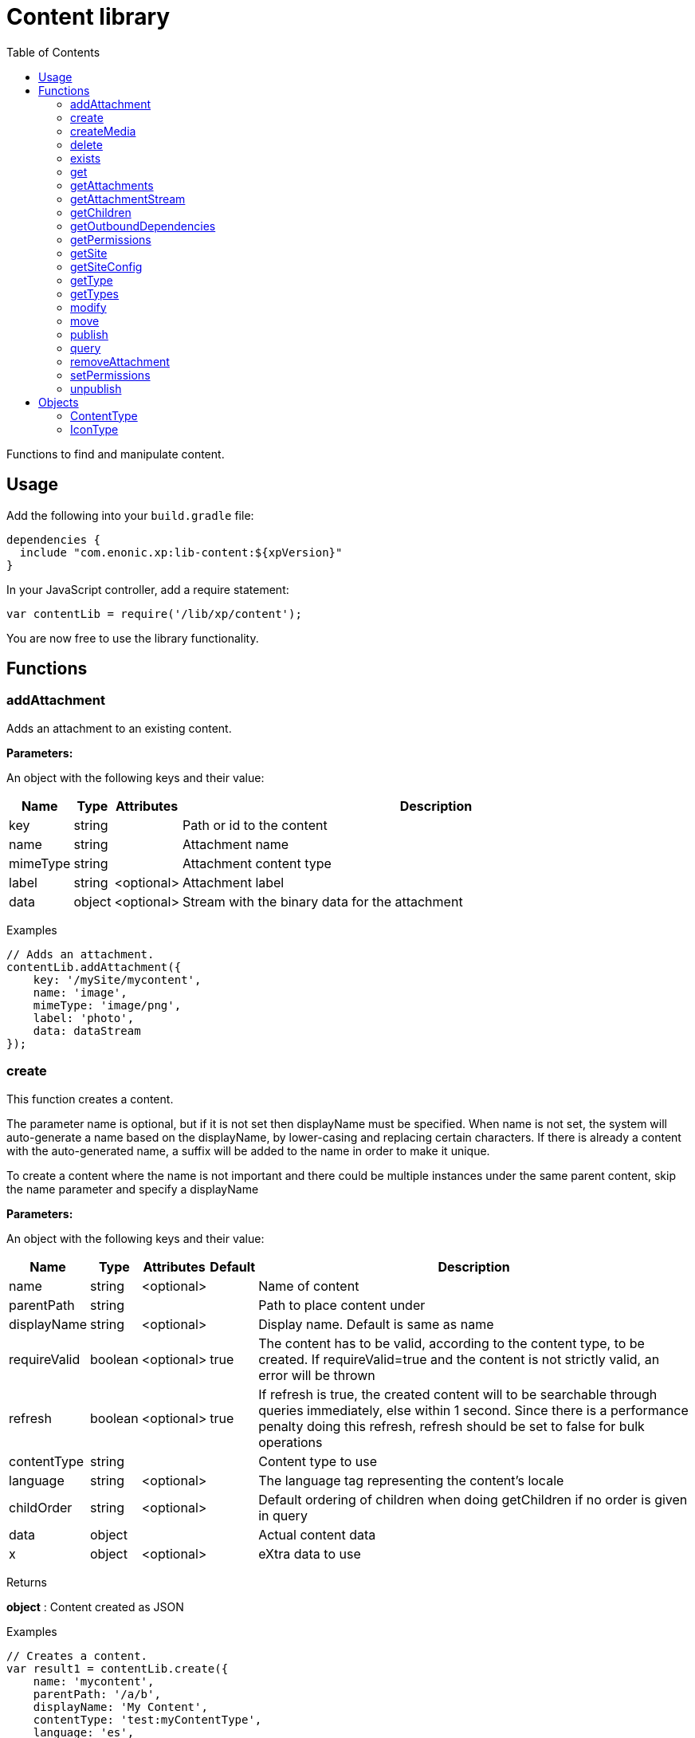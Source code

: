 = Content library
:toc: right
:imagesdir: images

Functions to find and manipulate content.

== Usage

Add the following into your `build.gradle` file:

[source,groovy]
----
dependencies {
  include "com.enonic.xp:lib-content:${xpVersion}"
}
----

In your JavaScript controller, add a require statement:

[source,js]
----
var contentLib = require('/lib/xp/content');
----

You are now free to use the library functionality.

== Functions

=== addAttachment

Adds an attachment to an existing content.

[.lead]
*Parameters:*

An object with the following keys and their value:

[%header,cols="1%,1%,1%,98%a"]
[frame="none"]
[grid="none"]
|===
| Name | Type | Attributes| Description
| key | string | | Path or id to the content
| name | string | | Attachment name
| mimeType | string | | Attachment content type
| label | string | <optional> | Attachment label
| data | object | <optional> | Stream with the binary data for the attachment
|===

[.lead]
Examples

```js
// Adds an attachment.
contentLib.addAttachment({
    key: '/mySite/mycontent',
    name: 'image',
    mimeType: 'image/png',
    label: 'photo',
    data: dataStream
});
```

=== create

This function creates a content.

The parameter name is optional, but if it is not set then displayName must be specified. When name is not set, the system will auto-generate a name based on the displayName, by lower-casing and replacing certain characters. If there is already a content with the auto-generated name, a suffix will be added to the name in order to make it unique.

To create a content where the name is not important and there could be multiple instances under the same parent content, skip the name parameter and specify a displayName

[.lead]
*Parameters:*

An object with the following keys and their value:

[%header,cols="1%,1%,1%,1%,98%a"]
[frame="none"]
[grid="none"]
|===
| Name | Type | Attributes| Default| Description
| name | string | <optional> | | Name of content
| parentPath | string | | | Path to place content under
| displayName | string | <optional> | | Display name. Default is same as name
| requireValid | boolean | <optional> | true | The content has to be valid, according to the content type, to be created. If requireValid=true and the content is not strictly valid, an error will be thrown
| refresh | boolean | <optional> | true | If refresh is true, the created content will to be searchable through queries immediately, else within 1 second. Since there is a performance penalty doing this refresh, refresh should be set to false for bulk operations
| contentType | string | | | Content type to use
| language | string | <optional> | | The language tag representing the content’s locale
| childOrder | string | <optional> | | Default ordering of children when doing getChildren if no order is given in query
| data | object | | | Actual content data
| x | object | <optional> | | eXtra data to use
|===

[.lead]
Returns

*object* : Content created as JSON

[.lead]
Examples

```js
// Creates a content.
var result1 = contentLib.create({
    name: 'mycontent',
    parentPath: '/a/b',
    displayName: 'My Content',
    contentType: 'test:myContentType',
    language: 'es',
    data: {
        a: 1,
        b: 2,
        c: ['1', '2'],
        d: {
            e: {
                f: 3.6,
                g: true
            }
        }
    },
    x: {
        "com-enonic-myapplication": {
            myschema: {
                a: 1
            }
        }
    },
    "attachments": {},
    "publish": {}
});

log.info('Content created with id ' + result1._id);
```
```js
// Check if content already exists.
try {
    var result2 = contentLib.create({
        name: 'mycontent',
        parentPath: '/a/b',
        displayName: 'My Content',
        contentType: 'test:myContentType',
        data: {}
    });

    log.info('Content created with id ' + result2._id);

} catch (e) {
    if (e.code == 'contentAlreadyExists') {
        log.error('There is already a content with that name');
    } else {
        log.error('Unexpected error: ' + e.message);
    }
}
```
```js
// Content created.
var expected = {
    "_id": "123456",
    "_name": "mycontent",
    "_path": "/a/b/mycontent",
    "creator": "user:system:anonymous",
    "createdTime": "1975-01-08T00:00:00Z",
    "type": "test:myContentType",
    "displayName": "My Content",
    "hasChildren": false,
    "language": "es",
    "valid": false,
    "data": {
        "a": 1,
        "b": 2,
        "c": [
            "1",
            "2"
        ],
        "d": {
            "e": {
                "f": 3.6,
                "g": true
            }
        }
    },
    "x": {
        "com-enonic-myapplication": {
            "myschema": {
                "a": 1
            }
        }
    },
    "page": {},
    "attachments": {},
    "publish": {}
};
```

=== createMedia

Creates a media content

[.lead]
*Parameters:*

An object with the following keys and their value:

[%header,cols="1%,1%,1%,1%,98%a"]
[frame="none"]
[grid="none"]
|===
| Name | Type | Attributes| Default| Description
| name | string | <optional> | | Name of content
| parentPath | string | <optional> | / | Path to place content under
| mimeType | string | <optional> | | Mime-type of the data
| focalX | number | <optional> | | Focal point for X axis (if it's an image)
| focalY | number | <optional> | | Focal point for Y axis (if it's an image)
| data | | | | Data (as stream) to use
|===

[.lead]
Returns

*object* : Returns the created media content

[.lead]
Examples

```js
// Creates a media.
var result = contentLib.createMedia({
    name: 'mycontent',
    parentPath: '/a/b',
    mimeType: 'text/plain',
    data: stream
});
```
```js
// Media created.
var expected = {
    "_id": "123456",
    "_name": "mycontent",
    "_path": "/a/b/mycontent",
    "creator": "user:system:anonymous",
    "createdTime": "1975-01-08T00:00:00Z",
    "type": "base:unstructured",
    "hasChildren": false,
    "valid": false,
    "data": {},
    "x": {},
    "page": {},
    "attachments": {},
    "publish": {}
};
```

=== delete

This function deletes a content

[.lead]
*Parameters:*

An object with the following keys and their value:

[%header,cols="1%,1%,98%a"]
[frame="none"]
[grid="none"]
|===
| Name | Type | Description
| key | string | Path or id to the content
|===

[.lead]
Returns

*boolean* : True if deleted, false otherwise

[.lead]
Examples

```js
// Deletes a content by path.
var result = contentLib.delete({
    key: '/features/js-libraries/mycontent'
});

if (result) {
    log.info('Content deleted');
} else {
    log.info('Content was not found');
}
```

=== exists

This function checks if a content exists for the current context.

[.lead]
*Parameters:*

An object with the following keys and their value:

[%header,cols="1%,1%,98%a"]
[frame="none"]
[grid="none"]
|===
| Name | Type | Description
| key | string | Path or id to the content
|===

[.lead]
Returns

*boolean* : True if exists, false otherwise

[.lead]
Examples

```js
// Checking if a content exists
var result = contentLib.exists({
    key: '/path/to/mycontent'
});

if (result) {
    log.info('Content exists');
} else {
    log.info('Content does not exist');
}
```


=== get

This function fetches a content

[.lead]
*Parameters:*

An object with the following keys and their value:

[%header,cols="1%,1%,98%a"]
[frame="none"]
[grid="none"]
|===
| Name | Type | Description
| key | string | Path or id to the content
|===

[.lead]
Returns

*object* : The content (as JSON) fetched from the repository

[.lead]
Examples

```js
// Gets a single content by path.
var result = contentLib.get({
    key: '/path/to/mycontent'
});

if (result) {
    log.info('Display Name = ' + result.displayName);
} else {
    log.info('Content was not found');
}
```
```js
// Content as it is returned.
var expected = {
    "_id": "123456",
    "_name": "mycontent",
    "_path": "/path/to/mycontent",
    "creator": "user:system:admin",
    "modifier": "user:system:admin",
    "createdTime": "1970-01-01T00:00:00Z",
    "modifiedTime": "1970-01-01T00:00:00Z",
    "type": "base:unstructured",
    "displayName": "My Content",
    "hasChildren": false,
    "language": "en",
    "valid": true,
    "childOrder": "_ts DESC, _name ASC",
    "data": {
        "myfield": "Hello World"
    },
    "x": {},
    "page": {},
    "attachments": {
        "logo.png": {
            "name": "logo.png",
            "label": "small",
            "size": 6789,
            "mimeType": "image/png"
        },
        "document.pdf": {
            "name": "document.pdf",
            "size": 12345,
            "mimeType": "application/pdf"
        }
    },
    "publish": {}
};
```

=== getAttachments

This function returns a content attachments

[.lead]
*Parameters:*

[%header,cols="1%,1%,98%a"]
[frame="none"]
[grid="none"]
|===
| Name  | Type   | Description
| key | string | Path or id to the content
|===

[.lead]
Returns

*object* : An object with all the attachments that belong to the content, where the key is the attachment name. Or null if the content cannot be found

[.lead]
Examples

```js
// Attachments returned.
var expected = {
    "logo.png": {
        "name": "logo.png",
        "label": "small",
        "size": 6789,
        "mimeType": "image/png"
    },
    "document.pdf": {
        "name": "document.pdf",
        "size": 12345,
        "mimeType": "application/pdf"
    }
};
```

=== getAttachmentStream

This function returns a data-stream for the specified content attachment

[.lead]
*Parameters:*

An object with the following keys and their value:

[%header,cols="1%,1%,98%a"]
[frame="none"]
[grid="none"]
|===
| Name | Type | Description
| key | string | Path or id to the content
| name | string | Attachment name
|===

[.lead]
Returns

* : Stream of the attachment data

[.lead]
Examples

```js
// Get stream for attachment.
var stream = contentLib.getAttachmentStream({
    key: '/a/b/mycontent',
    name: 'document.pdf'
});
```

=== getChildren

This function fetches children of a content

[.lead]
*Parameters:*

An object with the following keys and their value:

[%header,cols="1%,1%,1%,1%,98%a"]
[frame="none"]
[grid="none"]
|===
| Name | Type | Attributes| Default| Description
| key | string | | | Path or id to the parent content
| start | number | <optional> | 0 | Start index (used for paging)
| count | number | <optional> | 10 | Number of contents to fetch
| sort | string | <optional> | | Sorting expression
|===

[.lead]
Returns

*object* : Result (of content) fetched from the repository

[.lead]
Examples

```js
// Returns the children of specified path.
var result = contentLib.getChildren({
    key: '/path/to',
    start: 0,
    count: 2,
    sort: '_modifiedTime ASC'
});

log.info('Found ' + result.total + ' number of contents');

for (var i = 0; i < result.hits.length; i++) {
    var content = result.hits[i];
    log.info('Content ' + content._name + ' loaded');
}
```
```js
// Result set returned.
var expected = {
    "total": 20,
    "count": 2,
    "hits": [
        {
            "_id": "id1",
            "_name": "name1",
            "_path": "/a/b/name1",
            "creator": "user:system:admin",
            "modifier": "user:system:admin",
            "createdTime": "1970-01-01T00:00:00Z",
            "modifiedTime": "1970-01-01T00:00:00Z",
            "type": "base:unstructured",
            "displayName": "My Content 1",
            "hasChildren": false,
            "valid": false,
            "data": {},
            "x": {},
            "page": {},
            "attachments": {},
            "publish": {}
        },
        {
            "_id": "id2",
            "_name": "name2",
            "_path": "/a/b/name2",
            "creator": "user:system:admin",
            "modifier": "user:system:admin",
            "createdTime": "1970-01-01T00:00:00Z",
            "modifiedTime": "1970-01-01T00:00:00Z",
            "type": "base:unstructured",
            "displayName": "My Content 2",
            "hasChildren": false,
            "valid": false,
            "data": {},
            "x": {},
            "page": {},
            "attachments": {},
            "publish": {}
        }
    ]
};
```



=== getOutboundDependencies

NOTE: This function was first introduced in v7.2

This function returns the list of content items that are outbound dependencies of specified content.

[.lead]
*Parameters:*

An object with the following properties:

[%header,cols="1%,1%,98%a"]
[frame="none"]
[grid="none"]
|===
| Name | Type | Description
| key | string | Path or id to the content
|===

[.lead]
Returns

*Array.<string>* : List with ids of dependent content items


[.lead]
Examples

```js
// Gets outbound dependencies of content by its Id.
var result = contentLib.getOutboundDependencies({
    key: '/features/js-libraries/mycontent'
});

if (result) {
    log.info('Outbound dependencies: ' + result);
} else {
    log.info('Outbound dependencies were not found');
}
```

=== getPermissions

Gets permissions on a content

[.lead]
*Parameters:*

An object with the following keys and their value:

[%header,cols="1%,1%,98%a"]
[frame="none"]
[grid="none"]
|===
| Name | Type | Description
| key | string | Path or id to the content
|===

[.lead]
Returns

*object* : Content permissions

[.lead]
Examples

```js
// Return permissions for content by path.
var result = contentLib.getPermissions({
    key: '/features/js-libraries/mycontent'
});

if (result) {
    log.info('Content inherits permissions: ' + result.inheritPermissions);
} else {
    log.info('Content not found');
}
```
```js
// Permissions returned.
var expected = {
    "inheritsPermissions": false,
    "permissions": [
        {
            "principal": "user:system:anonymous",
            "allow": [
                "READ"
            ],
            "deny": []
        }
    ]
};
```

=== getSite

This function returns the parent site of a content

[.lead]
*Parameters:*

An object with the following keys and their value:

[%header,cols="1%,1%,98%a"]
[frame="none"]
[grid="none"]
|===
| Name | Type | Description
| key | string | Path or id to the content
|===

[.lead]
Returns

*object* : The current site as JSON

[.lead]
Examples

```js
// Returns content's parent site
var result = contentLib.getSite({
    key: '/path/to/mycontent'
});
log.info('Site name = %s', result._name);
```
```js
// Site data returned.
var expected = {
    "_id": "100123",
    "_name": "my-content",
    "_path": "/my-content",
    "type": "base:unstructured",
    "hasChildren": false,
    "valid": false,
    "data": {
        "siteConfig": {
            "applicationKey": "myapplication",
            "config": {
                "Field": 42
            }
        }
    },
    "x": {},
    "page": {},
    "attachments": {},
    "publish": {}
};
```

=== getSiteConfig

This function returns the site configuration for this app in the parent site of a content

[.lead]
*Parameters:*

An object with the following keys and their value:

[%header,cols="1%,1%,98%a"]
[frame="none"]
[grid="none"]
|===
| Name | Type | Description
| key | string | Path or id to the content
| applicationKey | string | Application key
|===

[.lead]
Returns

*object* : The site configuration for current application as JSON

[.lead]
Examples

```js
// Returns config of the content's parent site
var result = contentLib.getSiteConfig({
    key: '/path/to/mycontent',
    applicationKey: app.name
});
log.info('Field value for the site config = %s', result.Field);
```
```js
// Site config returned.
var expected = {
    "Field": 42
};
```

=== getType

Returns the properties and icon of the specified content type

[.lead]
*Parameters:*

[%header,cols="1%,1%,98%a"]
[frame="none"]
[grid="none"]
|===
| Name  | Type   | Description
| name | string | Name of the content type, as 'app:name' (e.g. 'com.enonic.myapp:article')
|===

[.lead]
Returns

*<<ContentType>>* : The content type object if found, or null otherwise. See ContentType type definition below

[.lead]
Examples

```js
// Get a content type by name
var contentType = contentLib.getType('com.enonic.myapp:person');
```
```js
// Content type returned:
var expected = {
    "name": "com.enonic.myapp:person",
    "displayName": "Person",
    "description": "Person content type",
    "superType": "base:structured",
    "abstract": false,
    "final": true,
    "allowChildContent": true,
    "displayNameExpression": "${name}",
    "icon": {
        "mimeType": "image/png",
        "modifiedTime": "2016-01-01T12:00:00Z"
    },
    "form": [
        {
            "formItemType": "Input",
            "name": "name",
            "label": "Full name",
            "maximize": true,
            "inputType": "TextLine",
            "occurrences": {
                "maximum": 1,
                "minimum": 1
            },
            "config": {}
        },
        {
            "formItemType": "Input",
            "name": "title",
            "label": "Photo",
            "helpText": "Person photo",
            "maximize": true,
            "inputType": "ImageSelector",
            "occurrences": {
                "maximum": 1,
                "minimum": 1
            },
            "config": {}
        },
        {
            "formItemType": "Input",
            "name": "bio",
            "label": "Bio",
            "maximize": true,
            "inputType": "HtmlArea",
            "occurrences": {
                "maximum": 1,
                "minimum": 1
            },
            "config": {}
        },
        {
            "formItemType": "Input",
            "name": "birthdate",
            "label": "Birth date",
            "maximize": true,
            "inputType": "Date",
            "occurrences": {
                "maximum": 1,
                "minimum": 0
            },
            "config": {}
        },
        {
            "formItemType": "Input",
            "name": "email",
            "label": "Email",
            "helpText": "Email address",
            "maximize": true,
            "inputType": "TextLine",
            "occurrences": {
                "maximum": 1,
                "minimum": 1
            },
            "config": {
                "regexp": [
                    {
                        "value": "^[^@]+@[^@]+\\.[^@]+$"
                    }
                ]
            }
        },
        {
            "formItemType": "Input",
            "name": "nationality",
            "label": "Nationality",
            "maximize": true,
            "inputType": "ContentSelector",
            "occurrences": {
                "maximum": 1,
                "minimum": 0
            },
            "config": {
                "allowedContentType": [
                    {
                        "value": "com.enonic.myapp:country"
                    }
                ]
            }
        }
    ]
};
```
```js
// Get a content type icon
var ct = contentLib.getType('com.enonic.myapp:person');
var icon = ct.icon;
return {
    body: icon.data,
    contentType: icon.mimeType
};
```

=== getTypes

Returns the list of all the content types currently registered in the system

[.lead]
Returns

*Array.<<<ContentType>>>* : Array with all the content types found. See ContentType type definition below

[.lead]
Examples

```js
// Gets the list of all content types in the system
var contentTypes = contentLib.getTypes();

log.info(contentTypes.length + ' content types found:');
contentTypes.forEach(function (ct) {
    if (ct.superType === 'base:structured') {
        log.info(ct.name + ' - ' + ct.displayName);
    }
});
```

=== modify

Modifies properties of a content

NOTE: Properties starting with `_` may not be modified using this function. To rename or move a content (i.e to change the _name property), use the <<#move, move function>> instead.

[.lead]
*Parameters:*

An object with the following keys and their value:

[%header,cols="1%,1%,1%,1%,98%a"]
[frame="none"]
[grid="none"]
|===
| Name | Type | Attributes| Default| Description
| key | string | | | Path or id to the content
| editor | function | | | Editor callback function
| requireValid | boolean | <optional> | true | The content has to be valid, according to the content type, to be updated. If requireValid=true and the content is not strictly valid, an error will be thrown
|===

[.lead]
Returns

*object* : Modified content as JSON

[.lead]
Examples

```js
// Editor to call for content.
function editor(c) {
    c.displayName = 'Modified';
    c.language = 'en';
    c.data.myCheckbox = false;
    c.data["myTime"] = "11:00";
    c.publish.from = "2016-11-03T10:01:34Z";
    return c;
}

// Modify content by path
var result = contentLib.modify({
    key: '/a/b/mycontent',
    editor: editor
});

if (result) {
    log.info('Content modified. New title is ' + result.displayName);
} else {
    log.info('Content not found');
}
```
```js
// Content modified.
var expected = {
    "_id": "123456",
    "_name": "mycontent",
    "_path": "/path/to/mycontent",
    "creator": "user:system:admin",
    "modifier": "user:system:admin",
    "createdTime": "1970-01-01T00:00:00Z",
    "modifiedTime": "1970-01-01T00:00:00Z",
    "type": "base:unstructured",
    "displayName": "Modified",
    "hasChildren": false,
    "language": "en",
    "valid": true,
    "childOrder": "_ts DESC, _name ASC",
    "data": {
        "myfield": "Hello World",
        "myCheckbox": "false",
        "myTime": "11:00"
    },
    "x": {},
    "page": {},
    "attachments": {
        "logo.png": {
            "name": "logo.png",
            "label": "small",
            "size": 6789,
            "mimeType": "image/png"
        },
        "document.pdf": {
            "name": "document.pdf",
            "size": 12345,
            "mimeType": "application/pdf"
        }
    },
    "publish": {
        "from": "2016-11-03T10:01:34Z"
    }
};
```

=== move

Rename a content or move it to a new path

[.lead]
*Parameters:*

An object with the following keys and their value:

[%header,cols="1%,1%,98%a"]
[frame="none"]
[grid="none"]
|===
| Name | Type | Description
| source | string | Path or id of the content to be moved or renamed
| target | string | New path or name for the content. If the target ends in slash '/', it specifies the parent path where to be moved. Otherwise it means the new desired path or name for the content
|===

[.lead]
Returns

*object* : The content that was moved or renamed

[.lead]
Examples

```js
// Rename content by path. Keeps same parent.
var content1 = contentLib.move({
    source: '/my-site/my-content-name',
    target: 'new-name'
});

log.info('New path: ' + content1._path); // '/my-site/new-name'
```
```js
// Move content by path. New parent path, keeps same name.
var content2 = contentLib.move({
    source: '/my-site/my-content-name',
    target: '/my-site/folder/'
});

log.info('New path: ' + content2._path); // '/my-site/folder/my-content-name'
```
```js
// Move content by id to new path. New parent path, keeps same name.
var content3 = contentLib.move({
    source: '8d933461-ede7-4dd5-80da-cb7de0cd7bba',
    target: '/my-site/folder/'
});

log.info('New path: ' + content3._path); // '/my-site/folder/my-content-name'
```
```js
// Move and rename content.
var content4 = contentLib.move({
    source: '/my-site/my-content-name',
    target: '/my-site/folder/new-name'
});

log.info('New path: ' + content4._path); // '/my-site/folder/new-name'
```
```js
// Handle error if target already exists.
try {
    var content5 = contentLib.move({
        source: '/my-site/my-content-name',
        target: '/my-site/folder/existing-content'
    });

} catch (e) {
    if (e.code == 'contentAlreadyExists') {
        log.error('There is already a content in the target specified');
    } else {
        log.error('Unexpected error: ' + e.message);
    }
}
```

=== publish

This function publishes content to a branch

[.lead]
*Parameters:*

An object with the following keys and their value:

[%header,cols="1%,1%,1%,1%,98%a"]
[frame="none"]
[grid="none"]
|===
| Name | Type | Attributes| Default| Description
| keys | Array.<string> | | | List of all content keys(path or id) that should be published
| sourceBranch | string | | | The branch where the content to be published is stored
| targetBranch | string | | | The branch to which the content should be published. Technically, publishing is just a move from one branch to another, and publishing user content from master to draft is therefore also valid usage of this function, which may be practical if user input to a web-page is stored on master
| schedule | <<ScheduleParams>> | <optional> | | Schedule the publish
| excludeChildrenIds | Array.<string> | <optional> | | List of content keys whose descendants should be excluded from publishing
| includeDependencies | boolean | <optional> | true | Whether all related content should be included when publishing content
|===

==== ScheduleParams

[%header,cols="1%,1%,1%,98%a"]
[frame="none"]
[grid="none"]
|===
| Name | Type | Attributes| Description
| from | string | <optional> | Time from which the content is considered published. Defaults to the time of the publish
| to | string | <optional> | Time until which the content is considered published
|===


[.lead]
Returns

*object* : Status of the publish operation in JSON

[.lead]
Examples

```js
// Publish content by path or key
var result = contentLib.publish({
    keys: ['/mysite/somepage', '79e21db0-5b43-45ce-b58c-6e1c420b22bd'],
    sourceBranch: 'draft',
    targetBranch: 'master',
    schedule: {
        from: new Date().toISOString(),
        to: '2018-01-01T13:37:00.000Z'
    },
    includeDependencies: false
});

if (result) {
    log.info('Pushed ' + result.pushedContents.length + " content.");
    log.info('Deleted ' + result.deletedContents.length + " content.");
    log.info('Content that failed operation: ' + result.failedContents.length);
} else {
    log.info('Operation failed.');
}
```
```js
// Content published.
var expected = {
    "pushedContents": [
        "d7ad428b-eae2-4ff1-9427-e8e8a8a3ab23",
        "9f5b0db0-38f9-4e81-b92e-116f25476b1c",
        "e1f57280-d672-4cd8-b674-98e26e5b69ae"
    ],
    "deletedContents": [
        "45d67001-7f2b-4093-99ae-639be9fdd1f6"
    ],
    "failedContents": [
        "79e21db0-5b43-45ce-b58c-6e1c420b22bd"
    ]
};
```

=== query

This command queries content

[.lead]
*Parameters:*

An object with the following keys and their value:

[%header,cols="1%,1%,1%,1%,98%a"]
[frame="none"]
[grid="none"]
|===
| Name | Type | Attributes| Default| Description
| start | number | <optional> | 0 | Start index (used for paging)
| count | number | <optional> | 10 | Number of contents to fetch
| query | string | | | Query expression
| filters | object | <optional> | | Filters to apply to query result
| sort | string | <optional> | | Sorting expression
| aggregations | string | <optional> | | Aggregations expression
| contentTypes | Array.<string> | <optional> | | Content types to filter on
|===

[.lead]
Returns

*object* : Result of query

[.lead]
Examples

```js
// Query content using aggregations.
var result = contentLib.query({
    start: 0,
    count: 2,
    sort: "modifiedTime DESC, geoDistance('data.location', '59.91,10.75')",
    query: "data.city = 'Oslo' AND fulltext('data.description', 'garden', 'AND') ",
    filters: {
        boolean: {
            must: [
                {
                    exists: {
                        field: "modifiedTime"
                    }
                },
                {
                    exists: {
                        field: "another"
                    }
                }
            ],
            mustNot: {
                hasValue: {
                    field: "myField",
                    values: [
                        "cheese",
                        "fish",
                        "onion"
                    ]
                }
            }
        },
        notExists: {
            field: "unwantedField"
        },
        ids: {
            values: ["id1", "id2"]
        }
    },
    contentTypes: [
        app.name + ":house",
        app.name + ":apartment"
    ],
    aggregations: {
        floors: {
            terms: {
                field: "data.number_floor",
                order: "_count asc"
            },
            aggregations: {
                prices: {
                    histogram: {
                        field: "data.price",
                        interval: 1000000,
                        extendedBoundMin: 1000000,
                        extendedBoundMax: 3000000,
                        minDocCount: 0,
                        order: "_key desc"
                    }
                }
            }
        },
        by_month: {
            dateHistogram: {
                field: "data.publish_date",
                interval: "1M",
                minDocCount: 0,
                format: "MM-yyyy"
            }
        },
        price_ranges: {
            range: {
                field: "data.price",
                ranges: [
                    {to: 2000000},
                    {from: 2000000, to: 3000000},
                    {from: 3000000}
                ]
            }
        },
        my_date_range: {
            dateRange: {
                field: "data.publish_date",
                format: "MM-yyyy",
                ranges: [
                    {to: "now-10M/M"},
                    {from: "now-10M/M"}
                ]
            }
        },
        price_stats: {
            stats: {
                field: "data.price"
            }
        }
    }
});

log.info('Found ' + result.total + ' number of contents');

for (var i = 0; i < result.hits.length; i++) {
    var content = result.hits[i];
    log.info('Content ' + content._name + ' found');
}
```
```js
// Result set returned.
var expected = {
    "total": 20,
    "count": 2,
    "hits": [
        {
            "_id": "id1",
            "_name": "name1",
            "_path": "/a/b/name1",
            "creator": "user:system:admin",
            "modifier": "user:system:admin",
            "createdTime": "1970-01-01T00:00:00Z",
            "modifiedTime": "1970-01-01T00:00:00Z",
            "type": "base:unstructured",
            "displayName": "My Content 1",
            "hasChildren": false,
            "valid": false,
            "data": {},
            "x": {},
            "page": {},
            "attachments": {},
            "publish": {}
        },
        {
            "_id": "id2",
            "_name": "name2",
            "_path": "/a/b/name2",
            "creator": "user:system:admin",
            "modifier": "user:system:admin",
            "createdTime": "1970-01-01T00:00:00Z",
            "modifiedTime": "1970-01-01T00:00:00Z",
            "type": "base:unstructured",
            "displayName": "My Content 2",
            "hasChildren": false,
            "valid": false,
            "data": {},
            "x": {},
            "page": {},
            "attachments": {},
            "publish": {}
        }
    ],
    "aggregations": {
        "genders": {
            "buckets": [
                {
                    "key": "male",
                    "docCount": 10
                },
                {
                    "key": "female",
                    "docCount": 12
                }
            ]
        },
        "by_month": {
            "buckets": [
                {
                    "key": "2014-01",
                    "docCount": 8
                },
                {
                    "key": "2014-02",
                    "docCount": 10
                },
                {
                    "key": "2014-03",
                    "docCount": 12
                }
            ]
        },
        "price_ranges": {
            "buckets": [
                {
                    "key": "a",
                    "docCount": 2,
                    "to": 50
                },
                {
                    "key": "b",
                    "docCount": 4,
                    "from": 50,
                    "to": 100
                },
                {
                    "key": "c",
                    "docCount": 4,
                    "from": 100
                }
            ]
        },
        "my_date_range": {
            "buckets": [
                {
                    "key": "date range bucket key",
                    "docCount": 2,
                    "from": "2014-09-01T00:00:00Z"
                },
                {
                    "docCount": 5,
                    "from": "2014-10-01T00:00:00Z",
                    "to": "2014-09-01T00:00:00Z"
                },
                {
                    "docCount": 7,
                    "to": "2014-11-01T00:00:00Z"
                }
            ]
        },
        "item_count": {
            "count": 5,
            "min": 1,
            "max": 5,
            "avg": 3,
            "sum": 15
        }
    }
};
```

=== removeAttachment

Removes an attachment from an existing content

[.lead]
*Parameters:*

An object with the following keys and their value:

[%header,cols="1%,1%,98%a"]
[frame="none"]
[grid="none"]
|===
| Name | Type | Description
| key | string | Path or id to the content
| name | string \| Array.<string> | Attachment name, or array of names
|===

[.lead]
Examples

```js
// Removes an attachment, by content path.
contentLib.removeAttachment({key: '/mySite/mycontent', name: 'document'});
```
```js
// Removes multiple attachments, by content id.
contentLib.removeAttachment({key: '3381d720-993e-4576-b089-aaf67280a74c', name: ['document', 'image']});
```

=== setPermissions

Sets permissions on a content

[.lead]
*Parameters:*

An object with the following keys and their value:

[%header,cols="1%,1%,1%,98%a"]
[frame="none"]
[grid="none"]
|===
| Name | Type | Attributes| Description
| key | string | | Path or id of the content
| inheritPermissions | boolean | <optional> | Set to true if the content must inherit permissions. Default to false
| overwriteChildPermissions | boolean | <optional> | Set to true to overwrite child permissions. Default to false
| permissions | Array.<<PermissionsParams>> | <optional> | Array of permissions
|===

==== PermissionsParams

[%header,cols="1%,1%,98%a"]
[frame="none"]
[grid="none"]
|===
| Name | Type | Description
| principal | string | Principal key
| allow | Array.<string> | Allowed permissions
| deny | Array.<string> | Denied permissions
|===


[.lead]
Returns

*boolean* : True if successful, false otherwise

[.lead]
Examples

```js
// Set permissions for content by path.
var flag = contentLib.setPermissions({
    key: '/features/js-libraries/mycontent',
    inheritPermissions: false,
    overwriteChildPermissions: true,
    permissions: [{
        principal: 'user:system:anonymous',
        allow: ['READ'],
        deny: ['DELETE']
    }]
});

if (flag) {
    log.info('Permissions set');
} else {
    log.info('Content not found');
}
```

=== unpublish

This function unpublishes content that had been published to the master branch

[.lead]
*Parameters:*

An object with the following keys and their value:

[%header,cols="1%,1%,98%a"]
[frame="none"]
[grid="none"]
|===
| Name | Type | Description
| keys | Array.<string> | List of all content keys(path or id) that should be unpublished
|===

[.lead]
Returns

*Array.<string>* : List with ids of the content that were unpublished

[.lead]
Examples

```js
// Unpublish content by path or key
var result = contentLib.unpublish({
    keys: ['/mysite/somepage', '79e21db0-5b43-45ce-b58c-6e1c420b22bd']
});

log.info('Unpublished content ids: ' + result.join(','));
```
```js
// Content unpublished.
var expected = [
    "d7ad428b-eae2-4ff1-9427-e8e8a8a3ab23",
    "9f5b0db0-38f9-4e81-b92e-116f25476b1c",
    "e1f57280-d672-4cd8-b674-98e26e5b69ae"
];
```

== Objects

=== ContentType

[.lead]
Fields

[%header,cols="1%,1%,1%,98%a"]
[frame="none"]
[grid="none"]
|===
| Name | Type | Attributes| Description
| name | string | | Name of the content type
| displayName | string | | Display name of the content type
| description | string | | Description of the content type
| superType | string | | Name of the super type, or null if it has no super type
| abstract | boolean | | Whether or not content of this type may be instantiated
| final | boolean | | Whether or not it may be used as super type of other content types
| allowChildContent | boolean | | Whether or not allow creating child items on content of this type
| displayNameExpression | string | | ES6 string template for generating the content name based on values in the content form
| icon | <<IconType>> | <optional> | Icon of the content type
| form | Array.<object> | | Form schema represented as an array of form items: Input, ItemSet, Layout, OptionSet
|===

=== IconType

[.lead]
Fields

[%header,cols="1%,1%,1%,98%a"]
[frame="none"]
[grid="none"]
|===
| Name | Type | Attributes| Description
| data | object | <optional> | Stream with the binary data for the icon
| mimeType | string | <optional> | Mime type of the icon image
| modifiedTime | string | <optional> | Modified time of the icon. May be used for caching
|===
